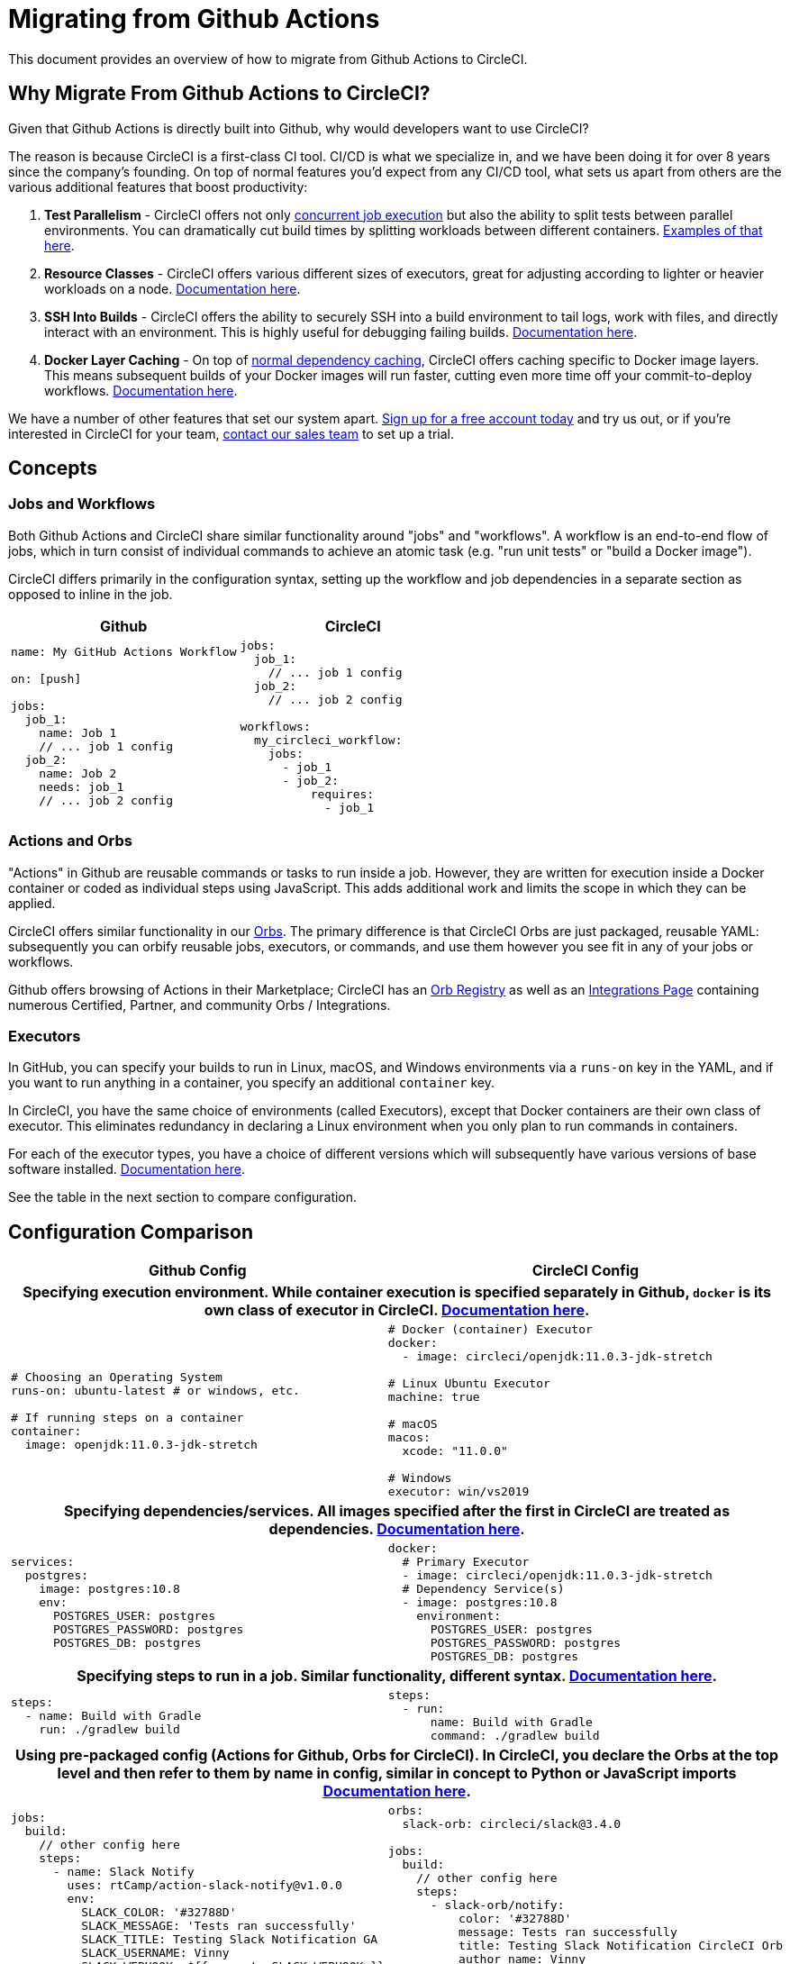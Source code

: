 = Migrating from Github Actions
:page-layout: classic-docs
:page-liquid:
:icons: font
:toc: macro
:toc-title:
:sectanchors:

This document provides an overview of how to migrate from Github Actions to CircleCI.

== Why Migrate From Github Actions to CircleCI?

Given that Github Actions is directly built into Github, why would developers want to use CircleCI?

The reason is because CircleCI is a first-class CI tool. CI/CD is what we specialize in, and we have been doing it for over 8 years since the company's founding. On top of normal features you'd expect from any CI/CD tool, what sets us apart from others are the various additional features that boost productivity:

1. **Test Parallelism** - CircleCI offers not only https://circleci.com/docs/2.0/workflows/[concurrent job execution] but also the ability to split tests between parallel environments. You can dramatically cut build times by splitting workloads between different containers. https://circleci.com/docs/2.0/parallelism-faster-jobs/#using-the-circleci-cli-to-split-tests[Examples of that here].
2. **Resource Classes** - CircleCI offers various different sizes of executors, great for adjusting according to lighter or heavier workloads on a node. https://circleci.com/docs/2.0/optimizations/#resource-class)[Documentation here].
3. **SSH Into Builds** - CircleCI offers the ability to securely SSH into a build environment to tail logs, work with files, and directly interact with an environment. This is highly useful for debugging failing builds. https://circleci.com/docs/2.0/ssh-access-jobs/[Documentation here].
4. **Docker Layer Caching** - On top of https://circleci.com/docs/2.0/caching/#full-example-of-saving-and-restoring-cache[normal dependency caching], CircleCI offers caching specific to Docker image layers. This means subsequent builds of your Docker images will run faster, cutting even more time off your commit-to-deploy workflows. http://circleci.com/docs/2.0/docker-layer-caching/[Documentation here].

We have a number of other features that set our system apart. https://circleci.com/signup/[Sign up for a free account today] and try us out, or if you're interested in CircleCI for your team, https://circleci.com/talk-to-us/?source-button=MigratingFromGithubActionsDoc[contact our sales team] to set up a trial.

== Concepts

=== Jobs and Workflows

Both Github Actions and CircleCI share similar functionality around "jobs" and "workflows". A workflow is an end-to-end flow of jobs, which in turn consist of individual commands to achieve an atomic task (e.g. "run unit tests" or "build a Docker image").

CircleCI differs primarily in the configuration syntax, setting up the workflow and job dependencies in a separate section as opposed to inline in the job.

[.table.table-striped]
[cols=2*, options="header", stripes=even]
[cols="5,5"]
|===
| Github | CircleCI

a|
----
name: My GitHub Actions Workflow

on: [push]

jobs:
  job_1:
    name: Job 1
    // ... job 1 config
  job_2:
    name: Job 2
    needs: job_1
    // ... job 2 config
----

a|
----
jobs:
  job_1:
    // ... job 1 config
  job_2:
    // ... job 2 config

workflows:
  my_circleci_workflow:
    jobs:
      - job_1
      - job_2:
          requires:
            - job_1
----
|===

=== Actions and Orbs
"Actions" in Github are reusable commands or tasks to run inside a job. However, they are written for execution inside a Docker container or coded as individual steps using JavaScript. This adds additional work and limits the scope in which they can be applied.

CircleCI offers similar functionality in our https://circleci.com/docs/2.0/orb-intro/#section=configuration[Orbs]. The primary difference is that CircleCI Orbs are just packaged, reusable YAML: subsequently you can orbify reusable jobs, executors, or commands, and use them however you see fit in any of your jobs or workflows.

Github offers browsing of Actions in their Marketplace; CircleCI has an https://circleci.com/orbs/registry/[Orb Registry] as well as an https://circleci.com/integrations/[Integrations Page] containing numerous Certified, Partner, and community Orbs / Integrations.

=== Executors
In GitHub, you can specify your builds to run in Linux, macOS, and Windows environments via a `runs-on` key in the YAML, and if you want to run anything in a container, you specify an additional `container` key.

In CircleCI, you have the same choice of environments (called Executors), except that Docker containers are their own class of executor. This eliminates redundancy in declaring a Linux environment when you only plan to run commands in containers.

For each of the executor types, you have a choice of different versions which will subsequently have various versions of base software installed. https://circleci.com/docs/2.0/executor-types/[Documentation here].

See the table in the next section to compare configuration.

== Configuration Comparison

[.table.table-striped]
[cols=2*, options="header", stripes=even]
[cols="5,5"]
|===
| Github Config | CircleCI Config

2+h| Specifying execution environment. While container execution is specified separately in Github, `docker` is its own class of executor in CircleCI. https://circleci.com/docs/2.0/configuration-reference/#docker--machine--macos--windows-executor[Documentation here].

a|
----
# Choosing an Operating System
runs-on: ubuntu-latest # or windows, etc.

# If running steps on a container
container:
  image: openjdk:11.0.3-jdk-stretch
----

a|
----
# Docker (container) Executor
docker:
  - image: circleci/openjdk:11.0.3-jdk-stretch

# Linux Ubuntu Executor
machine: true

# macOS
macos:
  xcode: "11.0.0"

# Windows
executor: win/vs2019
----

2+h| Specifying dependencies/services. All images specified after the first in CircleCI are treated as dependencies. https://circleci.com/docs/2.0/configuration-reference/#docker[Documentation here].

a|
----
services:
  postgres:
    image: postgres:10.8
    env:
      POSTGRES_USER: postgres
      POSTGRES_PASSWORD: postgres
      POSTGRES_DB: postgres
----

a|
----
docker:
  # Primary Executor
  - image: circleci/openjdk:11.0.3-jdk-stretch
  # Dependency Service(s)
  - image: postgres:10.8
    environment:
      POSTGRES_USER: postgres
      POSTGRES_PASSWORD: postgres
      POSTGRES_DB: postgres
----

2+h| Specifying steps to run in a job. Similar functionality, different syntax. https://circleci.com/docs/2.0/configuration-reference/#run[Documentation here].

a|
----
steps:
  - name: Build with Gradle
    run: ./gradlew build
----

a|
----
steps:
  - run:
      name: Build with Gradle
      command: ./gradlew build
----

2+h| Using pre-packaged config (Actions for Github, Orbs for CircleCI). In CircleCI, you declare the Orbs at the top level and then refer to them by name in config, similar in concept to Python or JavaScript imports https://circleci.com/docs/2.0/orbs-user-config/#section=configuration[Documentation here].

a|
----
jobs:
  build:
    // other config here
    steps:
      - name: Slack Notify
        uses: rtCamp/action-slack-notify@v1.0.0
        env:
          SLACK_COLOR: '#32788D'
          SLACK_MESSAGE: 'Tests ran successfully'
          SLACK_TITLE: Testing Slack Notification GA
          SLACK_USERNAME: Vinny
          SLACK_WEBHOOK: ${{ secrets.SLACK_WEBHOOK }}
----

a|
----
orbs:
  slack-orb: circleci/slack@3.4.0

jobs:
  build:
    // other config here
    steps:
      - slack-orb/notify:
          color: '#32788D'
          message: Tests ran successfully
          title: Testing Slack Notification CircleCI Orb
          author_name: Vinny
          webhook: '${SLACK_WEBHOOK}'
----

2+h| Using conditional steps in the workflow. CircleCI offers https://circleci.com/docs/2.0/configuration-reference/#the-when-attribute[basic conditions on steps] (e.g., on_success [default], on_success, on_failure) as well as https://circleci.com/docs/2.0/configuration-reference/#the-when-step-requires-version-21[fully conditional steps based on parameters]. We also have https://circleci.com/docs/2.0/reusing-config/#using-the-parameters-declaration[conditional jobs based on parameter], and currently conditional, parameterized workflows and pipelines https://github.com/CircleCI-Public/api-preview-docs/blob/master/docs/conditional-workflows.md[are in preview].

a|
----
jobs:
  build:
    // other config here
    steps:
      - name: Slack Notify
        uses: rtCamp/action-slack-notify@v1.0.0
        env:
          SLACK_COLOR: '#32788D'
          SLACK_MESSAGE: 'Tests ran successfully'
          SLACK_TITLE: Testing Slack Notification GA
          SLACK_USERNAME: Vinny
          SLACK_WEBHOOK: ${{ secrets.SLACK_WEBHOOK }}
----

a|
----
orbs:
  slack-orb: circleci/slack@3.4.0

jobs:
  build:
    // other config here
    steps:
      - slack-orb/notify:
          color: '#32788D'
          message: Tests ran successfully
          title: Testing Slack Notification CircleCI Orb
          author_name: Vinny
          webhook: '${SLACK_WEBHOOK}'
----
|===

For more configuration examples on CircleCI, visit our https://circleci.com/docs/2.0/tutorials/#section=configuration[Tutorials] and https://circleci.com/docs/2.0/example-configs/#section=configuration[Example Projects] pages.

Since the configuration between Github Actions and CircleCI is similar, it should be fairly trivial to migrate your jobs and workflows. However, for best chances of success, we recommend migrating over items in the following order:

. https://circleci.com/docs/2.0/concepts/#section=getting-started[Jobs, Steps, and Workflows]
. https://circleci.com/docs/2.0/orbs-user-config/#section=configuration[Actions to Orbs]. Our registry can be found https://circleci.com/orbs/registry/?filterBy=all[here].
. https://circleci.com/docs/2.0/optimizations/#section=projects[Optimizations like caching, workspaces, and parallelism]

